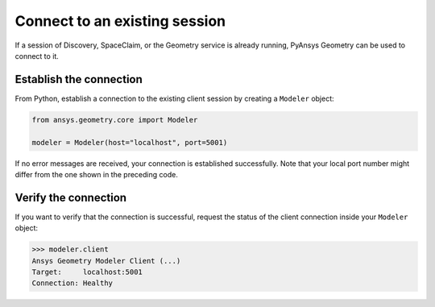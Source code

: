 .. _ref_existing_session:

Connect to an existing session
==============================

If a session of Discovery, SpaceClaim, or the Geometry service is already
running, PyAnsys Geometry can be used to connect to it.

Establish the connection
------------------------

From Python, establish a connection to the existing client session by creating a ``Modeler`` object:

.. code:: python

    from ansys.geometry.core import Modeler

    modeler = Modeler(host="localhost", port=5001)

If no error messages are received, your connection is established successfully.
Note that your local port number might differ from the one shown in the preceding code.

Verify the connection
---------------------
If you want to verify that the connection is successful, request the status of the client
connection inside your ``Modeler`` object:

.. code:: pycon

   >>> modeler.client
   Ansys Geometry Modeler Client (...)
   Target:     localhost:5001
   Connection: Healthy


